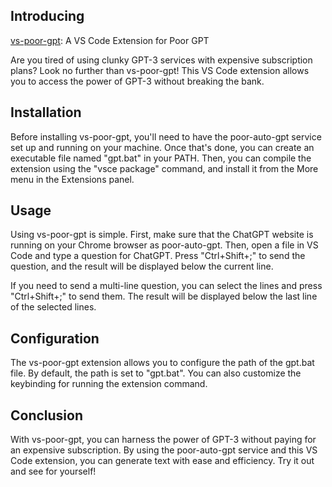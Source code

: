 

** Introducing

[[https://github.com/eggcaker/vs-poor-gpt][vs-poor-gpt]]: A VS Code Extension for Poor GPT

Are you tired of using clunky GPT-3 services with expensive subscription plans? Look no further than vs-poor-gpt! This VS Code
extension allows you to access the power of GPT-3 without breaking the bank.

** Installation

Before installing vs-poor-gpt, you'll need to have the poor-auto-gpt service set up and running on your machine. Once that's done,
you can create an executable file named "gpt.bat" in your PATH. Then, you can compile the extension using the "vsce package"
command, and install it from the More menu in the Extensions panel.

** Usage

Using vs-poor-gpt is simple. First, make sure that the ChatGPT website is running on your Chrome browser as poor-auto-gpt. Then,
open a file in VS Code and type a question for ChatGPT. Press "Ctrl+Shift+;" to send the question, and the result will be
displayed below the current line.

If you need to send a multi-line question, you can select the lines and press "Ctrl+Shift+;" to send them. The result will be
displayed below the last line of the selected lines.

** Configuration

The vs-poor-gpt extension allows you to configure the path of the gpt.bat file. By default, the path is set to "gpt.bat". You can
also customize the keybinding for running the extension command.

** Conclusion

With vs-poor-gpt, you can harness the power of GPT-3 without paying for an expensive subscription. By using the poor-auto-gpt
service and this VS Code extension, you can generate text with ease and efficiency. Try it out and see for yourself!
